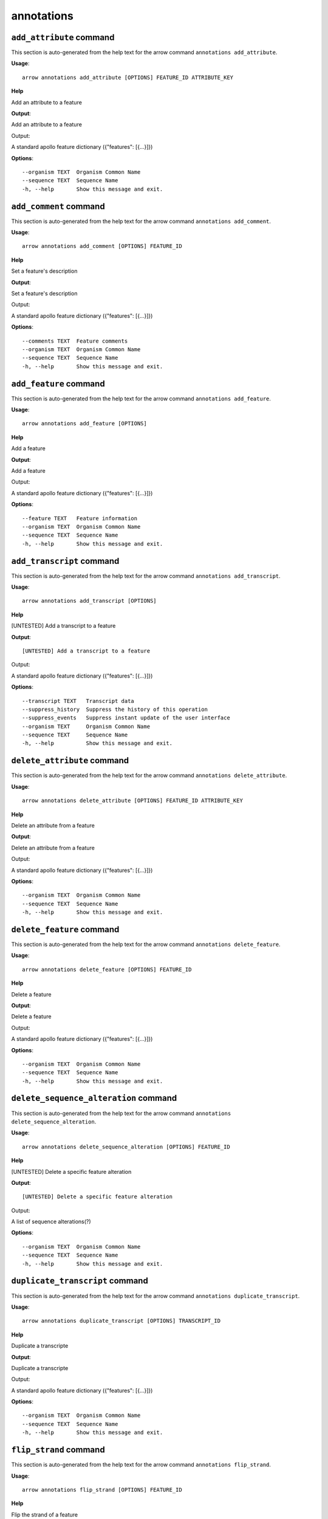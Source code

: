 annotations
===========

``add_attribute`` command
-------------------------

This section is auto-generated from the help text for the arrow command
``annotations add_attribute``.

**Usage**::

    arrow annotations add_attribute [OPTIONS] FEATURE_ID ATTRIBUTE_KEY

**Help**

Add an attribute to a feature


**Output**::


Add an attribute to a feature

Output:

A standard apollo feature dictionary ({"features": [{...}]})
   
    
**Options**::


      --organism TEXT  Organism Common Name
      --sequence TEXT  Sequence Name
      -h, --help       Show this message and exit.
    

``add_comment`` command
-----------------------

This section is auto-generated from the help text for the arrow command
``annotations add_comment``.

**Usage**::

    arrow annotations add_comment [OPTIONS] FEATURE_ID

**Help**

Set a feature's description


**Output**::


Set a feature's description

Output:

A standard apollo feature dictionary ({"features": [{...}]})
   
    
**Options**::


      --comments TEXT  Feature comments
      --organism TEXT  Organism Common Name
      --sequence TEXT  Sequence Name
      -h, --help       Show this message and exit.
    

``add_feature`` command
-----------------------

This section is auto-generated from the help text for the arrow command
``annotations add_feature``.

**Usage**::

    arrow annotations add_feature [OPTIONS]

**Help**

Add a feature


**Output**::


Add a feature

Output:

A standard apollo feature dictionary ({"features": [{...}]})
   
    
**Options**::


      --feature TEXT   Feature information
      --organism TEXT  Organism Common Name
      --sequence TEXT  Sequence Name
      -h, --help       Show this message and exit.
    

``add_transcript`` command
--------------------------

This section is auto-generated from the help text for the arrow command
``annotations add_transcript``.

**Usage**::

    arrow annotations add_transcript [OPTIONS]

**Help**

[UNTESTED] Add a transcript to a feature


**Output**::


[UNTESTED] Add a transcript to a feature

Output:

A standard apollo feature dictionary ({"features": [{...}]})
   
    
**Options**::


      --transcript TEXT   Transcript data
      --suppress_history  Suppress the history of this operation
      --suppress_events   Suppress instant update of the user interface
      --organism TEXT     Organism Common Name
      --sequence TEXT     Sequence Name
      -h, --help          Show this message and exit.
    

``delete_attribute`` command
----------------------------

This section is auto-generated from the help text for the arrow command
``annotations delete_attribute``.

**Usage**::

    arrow annotations delete_attribute [OPTIONS] FEATURE_ID ATTRIBUTE_KEY

**Help**

Delete an attribute from a feature


**Output**::


Delete an attribute from a feature

Output:

A standard apollo feature dictionary ({"features": [{...}]})
   
    
**Options**::


      --organism TEXT  Organism Common Name
      --sequence TEXT  Sequence Name
      -h, --help       Show this message and exit.
    

``delete_feature`` command
--------------------------

This section is auto-generated from the help text for the arrow command
``annotations delete_feature``.

**Usage**::

    arrow annotations delete_feature [OPTIONS] FEATURE_ID

**Help**

Delete a feature


**Output**::


Delete a feature

Output:

A standard apollo feature dictionary ({"features": [{...}]})
   
    
**Options**::


      --organism TEXT  Organism Common Name
      --sequence TEXT  Sequence Name
      -h, --help       Show this message and exit.
    

``delete_sequence_alteration`` command
--------------------------------------

This section is auto-generated from the help text for the arrow command
``annotations delete_sequence_alteration``.

**Usage**::

    arrow annotations delete_sequence_alteration [OPTIONS] FEATURE_ID

**Help**

[UNTESTED] Delete a specific feature alteration


**Output**::


[UNTESTED] Delete a specific feature alteration

Output:

A list of sequence alterations(?)
   
    
**Options**::


      --organism TEXT  Organism Common Name
      --sequence TEXT  Sequence Name
      -h, --help       Show this message and exit.
    

``duplicate_transcript`` command
--------------------------------

This section is auto-generated from the help text for the arrow command
``annotations duplicate_transcript``.

**Usage**::

    arrow annotations duplicate_transcript [OPTIONS] TRANSCRIPT_ID

**Help**

Duplicate a transcripte


**Output**::


Duplicate a transcripte

Output:

A standard apollo feature dictionary ({"features": [{...}]})
   
    
**Options**::


      --organism TEXT  Organism Common Name
      --sequence TEXT  Sequence Name
      -h, --help       Show this message and exit.
    

``flip_strand`` command
-----------------------

This section is auto-generated from the help text for the arrow command
``annotations flip_strand``.

**Usage**::

    arrow annotations flip_strand [OPTIONS] FEATURE_ID

**Help**

Flip the strand of a feature


**Output**::


Flip the strand of a feature

Output:

A standard apollo feature dictionary ({"features": [{...}]})
   
    
**Options**::


      --organism TEXT  Organism Common Name
      --sequence TEXT  Sequence Name
      -h, --help       Show this message and exit.
    

``get_comments`` command
------------------------

This section is auto-generated from the help text for the arrow command
``annotations get_comments``.

**Usage**::

    arrow annotations get_comments [OPTIONS] FEATURE_ID

**Help**

Get a feature's comments


**Output**::


Get a feature's comments

Output:

A standard apollo feature dictionary ({"features": [{...}]})
   
    
**Options**::


      --organism TEXT  Organism Common Name
      --sequence TEXT  Sequence Name
      -h, --help       Show this message and exit.
    

``get_feature_sequence`` command
--------------------------------

This section is auto-generated from the help text for the arrow command
``annotations get_feature_sequence``.

**Usage**::

    arrow annotations get_feature_sequence [OPTIONS] FEATURE_ID

**Help**

[CURRENTLY BROKEN] Get the sequence of a feature


**Output**::


[CURRENTLY BROKEN] Get the sequence of a feature

Output:

A standard apollo feature dictionary ({"features": [{...}]})
   
    
**Options**::


      --organism TEXT  Organism Common Name
      --sequence TEXT  Sequence Name
      -h, --help       Show this message and exit.
    

``get_features`` command
------------------------

This section is auto-generated from the help text for the arrow command
``annotations get_features``.

**Usage**::

    arrow annotations get_features [OPTIONS]

**Help**

Get the features for an organism / sequence


**Output**::


Get the features for an organism / sequence

Output:

A standard apollo feature dictionary ({"features": [{...}]})
   
    
**Options**::


      --organism TEXT  Organism Common Name
      --sequence TEXT  Sequence Name
      -h, --help       Show this message and exit.
    

``get_gff3`` command
--------------------

This section is auto-generated from the help text for the arrow command
``annotations get_gff3``.

**Usage**::

    arrow annotations get_gff3 [OPTIONS] FEATURE_ID

**Help**

Get the GFF3 associated with a feature


**Output**::


Get the GFF3 associated with a feature

Output:

GFF3 text content
   
    
**Options**::


      --organism TEXT  Organism Common Name
      --sequence TEXT  Sequence Name
      -h, --help       Show this message and exit.
    

``get_search_tools`` command
----------------------------

This section is auto-generated from the help text for the arrow command
``annotations get_search_tools``.

**Usage**::

    arrow annotations get_search_tools [OPTIONS]

**Help**

Get the search tools available


**Output**::


Get the search tools available

Output:

dictionary containing the search tools and their metadata. E.g.::
       {
           "sequence_search_tools": {
               "blat_prot": {
                   "name": "Blat protein",
                   "search_class": "org.bbop.apollo.sequence.search.blat.BlatCommandLineProteinToNucleotide",
                   "params": "",
                   "search_exe": "/usr/local/bin/blat"
               },
               "blat_nuc": {
                   "name": "Blat nucleotide",
                   "search_class": "org.bbop.apollo.sequence.search.blat.BlatCommandLineNucleotideToNucleotide",
                   "params": "",
                   "search_exe": "/usr/local/bin/blat"
               }
           }
       }
   
    
**Options**::


      -h, --help  Show this message and exit.
    

``get_sequence_alterations`` command
------------------------------------

This section is auto-generated from the help text for the arrow command
``annotations get_sequence_alterations``.

**Usage**::

    arrow annotations get_sequence_alterations [OPTIONS]

**Help**

[UNTESTED] Get all of the sequence's alterations


**Output**::


[UNTESTED] Get all of the sequence's alterations

Output:

A list of sequence alterations(?)
   
    
**Options**::


      --organism TEXT  Organism Common Name
      --sequence TEXT  Sequence Name
      -h, --help       Show this message and exit.
    

``merge_exons`` command
-----------------------

This section is auto-generated from the help text for the arrow command
``annotations merge_exons``.

**Usage**::

    arrow annotations merge_exons [OPTIONS] EXON_A EXON_B

**Help**

Merge two exons


**Output**::


Merge two exons

Output:

A standard apollo feature dictionary ({"features": [{...}]})
   
    
**Options**::


      --organism TEXT  Organism Common Name
      --sequence TEXT  Sequence Name
      -h, --help       Show this message and exit.
    

``set_boundaries`` command
--------------------------

This section is auto-generated from the help text for the arrow command
``annotations set_boundaries``.

**Usage**::

    arrow annotations set_boundaries [OPTIONS] FEATURE_ID START END

**Help**

Set the boundaries of a genomic feature


**Output**::


Set the boundaries of a genomic feature

Output:

A standard apollo feature dictionary ({"features": [{...}]})
   
    
**Options**::


      --organism TEXT  Organism Common Name
      --sequence TEXT  Sequence Name
      -h, --help       Show this message and exit.
    

``set_description`` command
---------------------------

This section is auto-generated from the help text for the arrow command
``annotations set_description``.

**Usage**::

    arrow annotations set_description [OPTIONS] FEATURE_ID DESCRIPTION

**Help**

Set a feature's description


**Output**::


Set a feature's description

Output:

A standard apollo feature dictionary ({"features": [{...}]})
   
    
**Options**::


      --organism TEXT  Organism Common Name
      --sequence TEXT  Sequence Name
      -h, --help       Show this message and exit.
    

``set_longest_orf`` command
---------------------------

This section is auto-generated from the help text for the arrow command
``annotations set_longest_orf``.

**Usage**::

    arrow annotations set_longest_orf [OPTIONS] FEATURE_ID

**Help**

Automatically pick the longest ORF in a feature


**Output**::


Automatically pick the longest ORF in a feature

Output:

A standard apollo feature dictionary ({"features": [{...}]})
   
    
**Options**::


      --organism TEXT  Organism Common Name
      --sequence TEXT  Sequence Name
      -h, --help       Show this message and exit.
    

``set_name`` command
--------------------

This section is auto-generated from the help text for the arrow command
``annotations set_name``.

**Usage**::

    arrow annotations set_name [OPTIONS] FEATURE_ID NAME

**Help**

Set a feature's name


**Output**::


Set a feature's name

Output:

A standard apollo feature dictionary ({"features": [{...}]})
   
    
**Options**::


      --organism TEXT  Organism Common Name
      --sequence TEXT  Sequence Name
      -h, --help       Show this message and exit.
    

``set_readthrough_stop_codon`` command
--------------------------------------

This section is auto-generated from the help text for the arrow command
``annotations set_readthrough_stop_codon``.

**Usage**::

    arrow annotations set_readthrough_stop_codon [OPTIONS] FEATURE_ID

**Help**

Set the feature to read through the first encountered stop codon


**Output**::


Set the feature to read through the first encountered stop codon

Output:

A standard apollo feature dictionary ({"features": [{...}]})
   
    
**Options**::


      --organism TEXT  Organism Common Name
      --sequence TEXT  Sequence Name
      -h, --help       Show this message and exit.
    

``set_sequence`` command
------------------------

This section is auto-generated from the help text for the arrow command
``annotations set_sequence``.

**Usage**::

    arrow annotations set_sequence [OPTIONS] ORGANISM SEQUENCE

**Help**

Set the sequence for subsequent requests. Mostly used in client scripts to avoid passing the sequence and organism on every function call.


**Output**::


Set the sequence for subsequent requests. Mostly used in client scripts to avoid passing the sequence and organism on every function call.

Output:

None
   
    
**Options**::


      -h, --help  Show this message and exit.
    

``set_status`` command
----------------------

This section is auto-generated from the help text for the arrow command
``annotations set_status``.

**Usage**::

    arrow annotations set_status [OPTIONS] FEATURE_ID STATUS

**Help**

Set a feature's description


**Output**::


Set a feature's description

Output:

A standard apollo feature dictionary ({"features": [{...}]})
   
    
**Options**::


      --organism TEXT  Organism Common Name
      --sequence TEXT  Sequence Name
      -h, --help       Show this message and exit.
    

``set_symbol`` command
----------------------

This section is auto-generated from the help text for the arrow command
``annotations set_symbol``.

**Usage**::

    arrow annotations set_symbol [OPTIONS] FEATURE_ID SYMBOL

**Help**

Set a feature's description


**Output**::


Set a feature's description

Output:

A standard apollo feature dictionary ({"features": [{...}]})
   
    
**Options**::


      --organism TEXT  Organism Common Name
      --sequence TEXT  Sequence Name
      -h, --help       Show this message and exit.
    

``set_translation_end`` command
-------------------------------

This section is auto-generated from the help text for the arrow command
``annotations set_translation_end``.

**Usage**::

    arrow annotations set_translation_end [OPTIONS] FEATURE_ID END

**Help**

Set a feature's end


**Output**::


Set a feature's end

Output:

A standard apollo feature dictionary ({"features": [{...}]})
   
    
**Options**::


      --organism TEXT  Organism Common Name
      --sequence TEXT  Sequence Name
      -h, --help       Show this message and exit.
    

``set_translation_start`` command
---------------------------------

This section is auto-generated from the help text for the arrow command
``annotations set_translation_start``.

**Usage**::

    arrow annotations set_translation_start [OPTIONS] FEATURE_ID START

**Help**

Set the translation start of a feature


**Output**::


Set the translation start of a feature

Output:

A standard apollo feature dictionary ({"features": [{...}]})
   
    
**Options**::


      --organism TEXT  Organism Common Name
      --sequence TEXT  Sequence Name
      -h, --help       Show this message and exit.
    

``update_attribute`` command
----------------------------

This section is auto-generated from the help text for the arrow command
``annotations update_attribute``.

**Usage**::

    arrow annotations update_attribute [OPTIONS] FEATURE_ID ATTRIBUTE_KEY

**Help**

Delete an attribute from a feature


**Output**::


Delete an attribute from a feature

Output:

A standard apollo feature dictionary ({"features": [{...}]})
   
    
**Options**::


      --organism TEXT  Organism Common Name
      --sequence TEXT  Sequence Name
      -h, --help       Show this message and exit.
    
